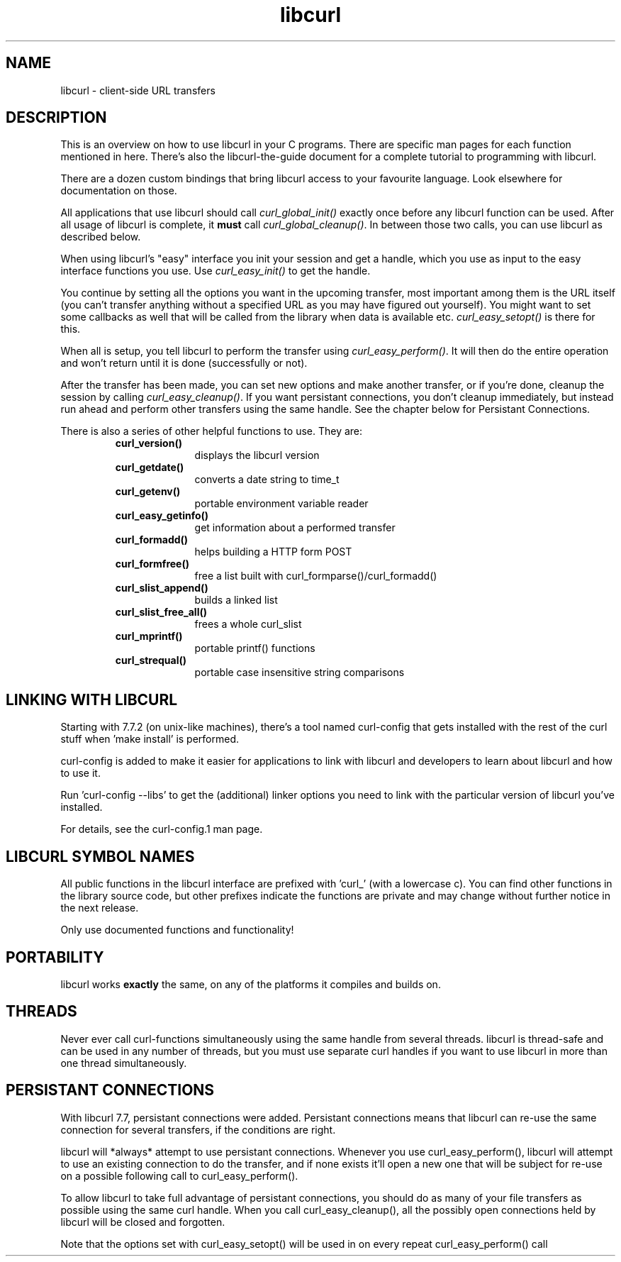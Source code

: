 .\" You can view this file with:
.\" nroff -man [file]
.\" $Id$
.\"
.TH libcurl 5 "19 March 2002" "libcurl 7.8.1" "libcurl overview"
.SH NAME
libcurl \- client-side URL transfers
.SH DESCRIPTION
This is an overview on how to use libcurl in your C programs. There are
specific man pages for each function mentioned in here. There's also the
libcurl-the-guide document for a complete tutorial to programming with
libcurl.

There are a dozen custom bindings that bring libcurl access to your favourite
language. Look elsewhere for documentation on those.

All applications that use libcurl should call \fIcurl_global_init()\fP exactly
once before any libcurl function can be used. After all usage of libcurl is
complete, it \fBmust\fP call \fIcurl_global_cleanup()\fP. In between those two
calls, you can use libcurl as described below.

When using libcurl's "easy" interface you init your session and get a handle,
which you use as input to the easy interface functions you use. Use
\fIcurl_easy_init()\fP to get the handle.

You continue by setting all the options you want in the upcoming transfer,
most important among them is the URL itself (you can't transfer anything
without a specified URL as you may have figured out yourself). You might want
to set some callbacks as well that will be called from the library when data
is available etc.  \fIcurl_easy_setopt()\fP is there for this.

When all is setup, you tell libcurl to perform the transfer using
\fIcurl_easy_perform()\fP.  It will then do the entire operation and won't
return until it is done (successfully or not).

After the transfer has been made, you can set new options and make another
transfer, or if you're done, cleanup the session by calling
\fIcurl_easy_cleanup()\fP.  If you want persistant connections, you don't
cleanup immediately, but instead run ahead and perform other transfers using
the same handle. See the chapter below for Persistant Connections.

There is also a series of other helpful functions to use. They are:

.RS
.TP 10
.B curl_version()
displays the libcurl version
.TP
.B curl_getdate()
converts a date string to time_t
.TP
.B curl_getenv()
portable environment variable reader
.TP
.B curl_easy_getinfo()
get information about a performed transfer
.TP
.B curl_formadd()
helps building a HTTP form POST
.TP
.B curl_formfree()
free a list built with curl_formparse()/curl_formadd()
.TP
.B curl_slist_append()
builds a linked list
.TP
.B curl_slist_free_all()
frees a whole curl_slist
.TP
.B curl_mprintf()
portable printf() functions
.TP
.B curl_strequal()
portable case insensitive string comparisons
.RE

.SH "LINKING WITH LIBCURL"
Starting with 7.7.2 (on unix-like machines), there's a tool named curl-config
that gets installed with the rest of the curl stuff when 'make install' is
performed.

curl-config is added to make it easier for applications to link with libcurl
and developers to learn about libcurl and how to use it.

Run 'curl-config --libs' to get the (additional) linker options you need to
link with the particular version of libcurl you've installed.

For details, see the curl-config.1 man page.
.SH "LIBCURL SYMBOL NAMES"
All public functions in the libcurl interface are prefixed with 'curl_' (with
a lowercase c). You can find other functions in the library source code, but
other prefixes indicate the functions are private and may change without
further notice in the next release.

Only use documented functions and functionality!
.SH "PORTABILITY"
libcurl works
.B exactly
the same, on any of the platforms it compiles and builds on.
.SH "THREADS"
Never ever call curl-functions simultaneously using the same handle from
several threads. libcurl is thread-safe and can be used in any number of
threads, but you must use separate curl handles if you want to use libcurl in
more than one thread simultaneously.
.SH "PERSISTANT CONNECTIONS"
With libcurl 7.7, persistant connections were added. Persistant connections
means that libcurl can re-use the same connection for several transfers, if
the conditions are right.

libcurl will *always* attempt to use persistant connections. Whenever you use
curl_easy_perform(), libcurl will attempt to use an existing connection to do
the transfer, and if none exists it'll open a new one that will be subject
for re-use on a possible following call to curl_easy_perform().

To allow libcurl to take full advantage of persistant connections, you should
do as many of your file transfers as possible using the same curl
handle. When you call curl_easy_cleanup(), all the possibly open connections
held by libcurl will be closed and forgotten.

Note that the options set with curl_easy_setopt() will be used in on every
repeat curl_easy_perform() call
